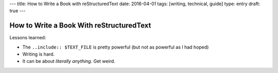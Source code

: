 ---
title: How to Write a Book with reStructuredText
date: 2016-04-01
tags: [writing, technical, guide]
type: entry
draft: true
---

How to Write a Book With reStructuredText
=========================================

Lessons learned:

* The ``..include:: $TEXT_FILE`` is pretty powerful (but not as powerful as I
  had hoped)
* Writing is hard.
* It can be about *literally anything*. Get weird. 
